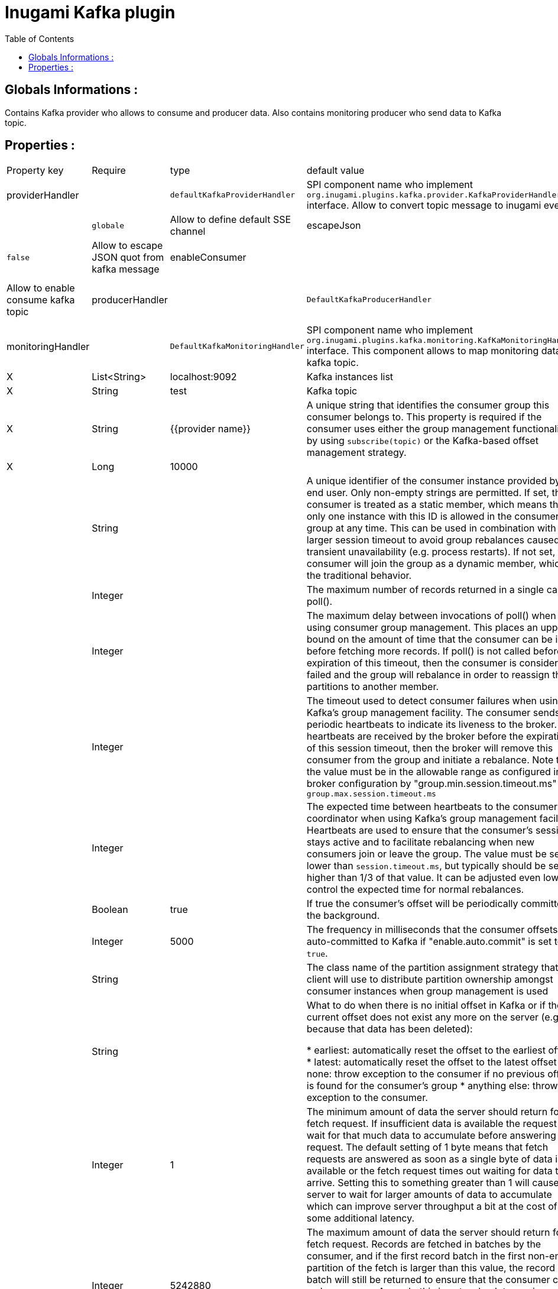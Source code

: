 = Inugami Kafka plugin
:encoding: UTF-8
:toc: macro
:toclevels: 4

toc::[4]

==  Globals Informations :
Contains Kafka provider who allows to consume and producer data. 
Also contains monitoring producer who send data to Kafka topic.


==  Properties :

|===
|Property key| Require | type | default value | description 
|providerHandler
|
|`defaultKafkaProviderHandler`
|SPI component name who implement `org.inugami.plugins.kafka.provider.KafkaProviderHandler` interface. Allow to convert topic message to inugami event. 

|defaultChannel
|
|`globale`
|Allow to define default SSE channel


|escapeJson
|
|`false`
|Allow to escape JSON quot from kafka message


|enableConsumer
|
|`true`
|Allow to enable consume kafka topic


|producerHandler
|
|`DefaultKafkaProducerHandler`
|SPI component name who implement `org.inugami.plugins.kafka.commons.KafkaProducerHandler` interface. This component allows to map data before sending to kafka topic.


|monitoringHandler
|
|`DefaultKafkaMonitoringHandler`
|SPI component name who implement `org.inugami.plugins.kafka.monitoring.KafKaMonitoringHandler` interface. This component allows to map monitoring data for kafka topic.



|bootstrapServers
|X
|List<String>
|localhost:9092
|Kafka instances list

|topic
|X
|String
|test
|Kafka topic


|groupId
|X
|String
|{{provider name}}
|A unique string that identifies the consumer group this consumer belongs to. This property is required if the consumer uses either the group management functionality by using `subscribe(topic)` or the Kafka-based offset management strategy.


|timeout
|X
|Long
|10000
|


|groupeInstanceId
|
|String
|
|A unique identifier of the consumer instance provided by end user. Only non-empty strings are permitted. If set, the consumer is treated as a static member,  which means that only one instance with this ID is allowed in the consumer group at any time.  This can be used in combination with a larger session timeout to avoid group rebalances caused by transient unavailability (e.g. process restarts). If not set, the consumer will join the group as a dynamic member, which is the traditional behavior.


|maxPoolRecords
|
|Integer
|
|The maximum number of records returned in a single call to poll().


|maxPoolInterval
|
|Integer
|
|The maximum delay between invocations of poll() when using  consumer group management. This places an upper bound on the amount of time that the consumer can be idle  before fetching more records. If poll() is not called before expiration of this timeout, then the consumer is considered failed and the group will rebalance in order to reassign the partitions to another member.


|sessionTimeout
|
|Integer
|
|The timeout used to detect consumer failures when using  Kafka's group management facility. The consumer sends periodic heartbeats to indicate its liveness to the broker. If no heartbeats are received by the broker before the expiration of this session timeout, then the broker will remove this consumer from the group and initiate a rebalance. Note that the value  must be in the allowable range as configured in the broker configuration by "group.min.session.timeout.ms" and `group.max.session.timeout.ms`


|heartBeatMs
|
|Integer
|
|The expected time between heartbeats to the consumer coordinator when using Kafka's group management facilities. Heartbeats are used to ensure that the consumer's session stays active and to facilitate rebalancing when new consumers join or leave the group. The value must be set lower than `session.timeout.ms`, but typically should be set no higher than 1/3 of that value. It can be adjusted even lower to control the expected time for normal rebalances.


|enableAutoComit
|
|Boolean
|true
|If true the consumer's offset will be periodically committed in the background.


|autoComitIntervalMs
|
|Integer
|5000
|The frequency in milliseconds that the consumer offsets are auto-committed to Kafka if "enable.auto.commit" is set to `true`.


|partitionAssigmentStrategy
|
|String
|
|The class name of the partition assignment strategy that the client will use to distribute partition ownership amongst consumer instances when group management is used


|autoOffsetRest
|
|String
|
|What to do when there is no initial offset in Kafka or if the current offset does not exist any more on the server (e.g. because that data has been deleted):

* earliest: automatically reset the offset to the earliest offset
* latest: automatically reset the offset to the latest offset
* none: throw exception to the consumer if no previous offset is found for the consumer's group
* anything else: throw exception to the consumer.


|fetchMinBytes
|
|Integer
|1
|The minimum amount of data the server should return for a fetch request. If insufficient data is available the request will wait for that much data to accumulate before answering the request. The default setting of 1 byte means that fetch requests are answered as soon as a single byte of data is available or the fetch request times out waiting for data to arrive. Setting this to something greater than 1 will cause the server to wait for larger amounts of data to accumulate which can improve server throughput a bit at the cost of some additional latency.


|fetchMaxBytes
|
|Integer
|5242880
|The maximum amount of data the server should return for a fetch request. Records are fetched in batches by the consumer, and if the first record batch in the first non-empty partition of the fetch is larger than this value, the record batch will still be returned to ensure that the consumer can make progress. As such, this is not a absolute maximum. The maximum record batch size accepted by the broker is defined via `message.max.bytes` (broker config) or `max.message.bytes` (topic config). Note that the consumer performs multiple fetches in parallel.


|fetchMaxWaitMs
|
|Integer
|500
|The maximum amount of time the server will block before answering the fetch request if there isn't sufficient data to immediately satisfy the requirement given by fetch.min.bytes.


|metadataMaxAge
|
|Long
|300000L
|The period of time in milliseconds after which we force a refresh of metadata even if we haven't seen any partition leadership changes to proactively discover any new brokers or partitions.


|maxPartitionFetchBytes
|
|Integer
|1048576
|The maximum amount of data per-partition the server will return. Records are fetched in batches by the consumer. If the first record batch in the first non-empty partition of the fetch is larger than this limit, the  batch will still be returned to ensure that the consumer can make progress. The maximum record batch size accepted by the broker is defined via "message.max.bytes" (broker config) or  `max.message.bytes` (topic config). See `fetchMaxBytes` configuration for limiting the consumer request size.


|sendBuffer
|
|Integer
|131072
|The size of the TCP send buffer (SO_SNDBUF) to use when sending data. If the value is -1, the OS default will be used.


|receiveBuffer
|
|Integer
|65536
|The size of the TCP receive buffer (SO_RCVBUF) to use when reading data. If the value is -1, the OS default will be used.


|clientId
|
|String
|{{provider name}}
|An id string to pass to the server when making requests. The purpose of this is to be able to track the source of requests beyond just ip/port by allowing a logical application name to be included in server-side request logging.


|clientRack
|
|String
|
|A rack identifier for this client. This can be any string value which indicates where this client is physically located. It corresponds with the broker config 'broker.rack'


|reconnectBackoffMs
|
|Long
|50L
|The base amount of time to wait before attempting to reconnect to a given host. This avoids repeatedly connecting to a host in a tight loop. This backoff applies to all connection attempts by the client to a broker.


|retryBackoff
|
|Long
|100L
|The amount of time to wait before attempting to retry a failed request to a given topic partition. This avoids repeatedly sending requests in a tight loop under some failure scenarios.


|metricsSampleWindowMs
|
|Long
|30000L
|The window of time a metrics sample is computed over


|metricsNumSample
|
|Integer
|30000
|The number of samples maintained to compute metrics.


|metricsRecordingLevel
|
|String
|
|The highest recording level for metrics.


|checkCrcs
|
|Boolean
|true
|Automatically check the CRC32 of the records consumed. This ensures no on-the-wire or on-disk corruption to the messages occurred. This check adds some overhead, so it may be disabled in cases seeking extreme performance.


|connectionsMaxIdleMs
|
|Long
|60000L
|Close idle connections after the number of milliseconds specified by this config.


|requestTimeout
|
|Integer
|30000
|The configuration controls the maximum amount of time the client will wait for the response of a request. If the response is not received before the timeout elapses the client will resend the request if necessary or fail the request if retries are exhausted.


|defaultApiTimeoutMs
|
|Integer
|60000
|Specifies the timeout (in milliseconds) for consumer APIs that could block. This configuration is used as the default timeout for all consumer operations that do not explicitly accept a `timeout` parameter.


|excludeInternalTopics
|
|Boolean
|true
|Whether internal topics matching a subscribed pattern should be excluded from the subscription. It is always possible to explicitly subscribe to an internal topic.



|leaveGroupOnClose
|
|Boolean
|true
|Whether or not the consumer should leave the group on close. If set to `false` then a rebalance won't occur until session.timeout.ms expires. Note: this is an internal configuration and could be changed in the future in a backward incompatible way


|isolationLevel
|
|String
|
|how to read messages written transactionally. If set to `read_committed`, consumer.poll() will only return transactional messages which have been committed. If set to `read_uncommitted` (the default), consumer.poll() will return all messages, even transactional messages which have been aborted. Non-transactional messages will be returned unconditionally in either mode. Messages will always be returned in offset order. Hence, in  `read_committed` mode, `consumer.poll()` will only return messages up to the last stable offset (LSO), which is the one less than the offset of the first open transaction. In particular any messages appearing after messages belonging to ongoing transactions will be withheld until the relevant transaction has been completed. As a result, `read_committed` consumers will not be able to read up to the high watermark when there are in flight transactions. Further, when in "read_committed" the seekToEnd method will return the LSO


|allowAutoCreateTopics
|
|Boolean
|true
|Allow automatic topic creation on the broker when" subscribing to or assigning a topic. A topic being subscribed to will be automatically created only if the broker allows for it using `auto.create.topics.enable` broker configuration. This configuration must be set to `false` when using brokers older than 0.11.0


|batchSize
|
|Integer
|16384
|The producer will attempt to batch records together into fewer requests whenever multiple records are being sent to the same partition. This helps performance on both the client and the server. This configuration controls the default batch size in bytes. No attempt will be made to batch records larger than this size. Requests sent to brokers will contain multiple batches, one for each partition with data available to be sent. A small batch size will make batching less common and may reduce throughput (a batch size of zero will disable batching entirely). A very large batch size may use memory a bit more wastefully as we will always allocate a buffer of the specified batch size in anticipation of additional records.


|acks
|
|String
|"1"
|The number of acknowledgments the producer requires the leader to have received before considering a request complete. This controls the durability of records that are sent. The following settings are allowed:
 
* `acks=0` : If set to zero then the producer will not wait for any acknowledgment from the server at all. The record will be immediately added to the socket buffer and considered sent. No guarantee can be made that the server has received the record in this case, and the `retries` configuration will not take effect (as the client won't generally know of any failures). The offset given back for each record will always be set to -1.
* `acks=1` : This will mean the leader will write the record to its local log but will respond without awaiting full acknowledgement from all followers. In this case should the leader fail immediately after acknowledging the record but before the followers have replicated it then the record will be lost.
* `acks=all` : This means the leader will wait for the full set of in-sync replicas to acknowledge the record. This guarantees that the record will not be lost as long as at least one in-sync replica remains alive. This is the strongest available guarantee. This is equivalent to the acks=-1 setting.


|lingerMs
|
|Long
|0L
|The producer groups together any records that arrive in between request transmissions into a single batched request. Normally this occurs only under load when records arrive faster than they can be sent out. However in some circumstances the client may want to reduce the number of requests even under moderate load. This setting accomplishes this by adding a small amount of artificial delay&mdash;that is, rather than immediately sending out a record the producer will wait for up to the given delay to allow other records to be sent so that the sends can be batched together. This can be thought "of as analogous to Nagle's algorithm in TCP. This setting gives the upper bound on the delay for batching: once we get `batchSize` configuration worth of records for a partition it will be sent immediately regardless of this setting, however if we have fewer than this many bytes accumulated for this partition we will 'linger' for th specified time waiting for more records to show up. This setting defaults to 0 (i.e. no delay). Setting `lingerMs=5`,  for example, would have the effect of reducing the number of requests sent but would add up to 5ms of latency to records sent in the absence of load.


|deliveryTimeoutMs
|
|Integer
|120000
|An upper bound on the time to report success or failure after a call to `send()` returns. This limits the total time that a record will be delayed prior to sending, the time to await acknowledgement from the broker (if expected), and the time allowed for retriable send failures. The producer may report failure to send a record earlier than this config if either an unrecoverable error is encountered, the retries have been exhausted, or the record is added to a batch which reached an earlier delivery expiration deadline. The value of this config should be greater than or equal to the sum of `requestTimeout` and `lingerMs`.


|maxRequestSize
|
|Integer
|1048576
|The maximum size of a request in bytes. This setting will limit the number of record batches the producer will send in a single request to avoid sending huge requests. This is also effectively a cap on the maximum record batch size. Note that the server  has its own cap on record batch size which may be different from this.


|maxBlockMs
|
|Long
|60000
|The configuration controls how long `KafkaProducer.send()` and `KafkaProducer.partitionsFor()` will block. These methods can be blocked either because the buffer is full or metadata unavailable. Blocking in the user-supplied serializers or partitioner will not be counted against this timeout.


|bufferMemory
|
|Long
|33554432
|The total bytes of memory the producer can use to buffer records waiting to be sent to the server. If records are sent faster than they can be delivered to the server the producer will block for `maxBlockMs` after which it will throw an exception. This setting should correspond roughly to the total memory the producer will use, but is not a hard bound since not all memory the producer uses is used for buffering. Some additional memory will be used for compression (if  compression is enabled) as well as for maintaining in-flight requests.


|compressionType
|
|String
|"none"
|The compression type for all data generated by the producer. The default is none (i.e. no compression). Valid  values are `none`, `gzip`, `snappy`, `lz4`, or `zstd<`. Compression is of full batches of data, so the efficacy of batching will also impact the compression ratio (more batching means better compression).


|maxInFlightRequestsPerConnection
|
|Integer
|5
|The maximum number of unacknowledged requests the client will send on a single connection before blocking.  Note that if this setting is set to be greater than 1 and there are failed sends, there is a risk of  message re-ordering due to retries (i.e., if retries are enabled).


|retries
|
|Integer
|50
|Setting a value greater than zero will cause the client to resend any record whose send fails with a potentially transient error. Note that this retry is no different than if the client resent the record upon receiving the error. Allowing retries without setting `maxInFlightRequestsPerConnection` to 1 will potentially change the ordering of records because if two batches are sent to a single partition, and the first fails and is retried but the second succeeds, then the records in the second batch may appear first. Note additionally that produce requests will be failed before the number of retries has been exhausted if the timeout configured by `deliveryTimeoutMs` expires first before successful acknowledgement. Users should generally prefer to leave this config unset and instead use `deliveryTimeoutMs` to control retry behavior.


|enableIdempotence
|
|Boolean
|false
|When set to 'true', the producer will ensure that exactly one copy of each message is written in the stream. If 'false', producer retries due to broker failures, etc., may write duplicates of the retried message in the stream. Note that enabling idempotence requires `maxInFlightRequestsPerConnection` to be less than or equal to 5, `retries` to be greater than 0 and `acks` must be 'all'. If these values  are not explicitly set by the user, suitable values will be chosen. If incompatible values are set,  a `ConfigException` will be thrown.


|transactionTimeout
|
|Integer
|60000
|The maximum amount of time in ms that the transaction coordinator will wait for a transaction status update from the producer before proactively aborting the ongoing transaction. If this value is larger than the transaction.max.timeout.ms setting in the broker, the request will fail with a `InvalidTransactionTimeout` error.


|transactionId
|
|String
|
|The TransactionalId to use for transactional delivery. This enables reliability semantics which span multiple producer sessions since it allows the client to guarantee that transactions using the same TransactionalId have been completed prior to starting any new transactions. If no TransactionalId is provided, then the producer is limited to idempotent delivery. Note that `enable.idempotence` must be enabled if a TransactionalId is configured.  he default is `null`, which means transactions cannot be used.  Note that, by default, transactions require a cluster of at least three brokers which is the recommended setting for production; for development you can change this, by adjusting broker setting `transaction.state.log.replication.factor`.
